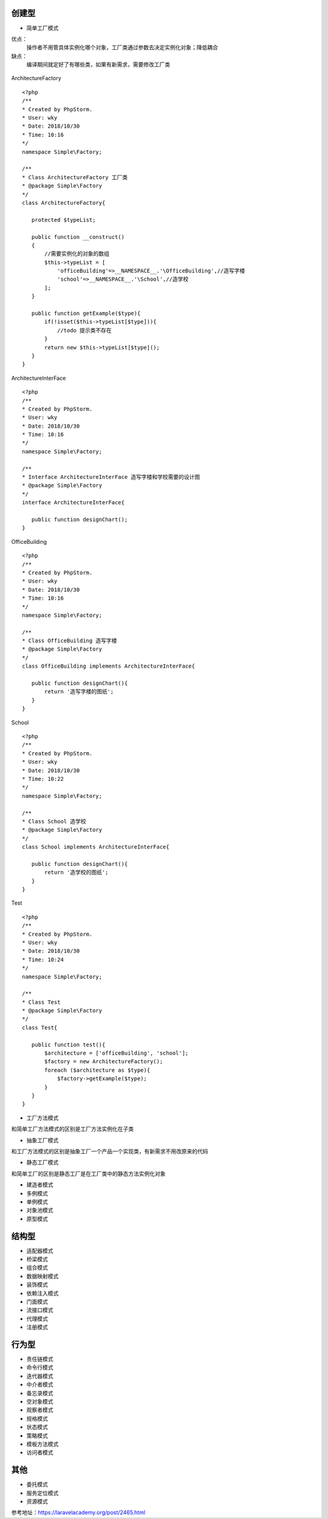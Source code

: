 .. title: 设计模式
.. slug: she-ji-mo-shi
.. date: 2018-10-30 09:13:45 UTC+08:00
.. tags: php,设计模式
.. category:设计模式
.. link: 
.. description: 
.. type: text

===================
创建型
===================
* 简单工厂模式

优点：
        操作者不用管具体实例化哪个对象，工厂类通过参数去决定实例化对象；降低耦合
缺点：
        编译期间就定好了有哪些类，如果有新需求，需要修改工厂类

.. figure:: https://img3.doubanio.com/view/note/l/public/p55239996.jpg


ArchitectureFactory

::

 <?php
 /**
 * Created by PhpStorm.
 * User: wky
 * Date: 2018/10/30
 * Time: 10:16
 */
 namespace Simple\Factory;

 /**
 * Class ArchitectureFactory 工厂类
 * @package Simple\Factory
 */
 class ArchitectureFactory{

    protected $typeList;

    public function __construct()
    {
        //需要实例化的对象的数组
        $this->typeList = [
            'officeBuilding'=>__NAMESPACE__.'\OfficeBuilding',//造写字楼
            'school'=>__NAMESPACE__.'\School',//造学校
        ];
    }

    public function getExample($type){
        if(!isset($this->typeList[$type])){
            //todo 提示类不存在
        }
        return new $this->typeList[$type]();
    }
 }

ArchitectureInterFace

::

 <?php
 /**
 * Created by PhpStorm.
 * User: wky
 * Date: 2018/10/30
 * Time: 10:16
 */
 namespace Simple\Factory;

 /**
 * Interface ArchitectureInterFace 造写字楼和学校需要的设计图
 * @package Simple\Factory
 */
 interface ArchitectureInterFace{

    public function designChart();
 }

OfficeBuilding

::

 <?php
 /**
 * Created by PhpStorm.
 * User: wky
 * Date: 2018/10/30
 * Time: 10:16
 */
 namespace Simple\Factory;

 /**
 * Class OfficeBuilding 造写字楼
 * @package Simple\Factory
 */
 class OfficeBuilding implements ArchitectureInterFace{

    public function designChart(){
        return '造写字楼的图纸';
    }
 }

School

::

 <?php
 /**
 * Created by PhpStorm.
 * User: wky
 * Date: 2018/10/30
 * Time: 10:22
 */
 namespace Simple\Factory;

 /**
 * Class School 造学校
 * @package Simple\Factory
 */
 class School implements ArchitectureInterFace{

    public function designChart(){
        return '造学校的图纸';
    }
 }

Test

::

 <?php
 /**
 * Created by PhpStorm.
 * User: wky
 * Date: 2018/10/30
 * Time: 10:24
 */
 namespace Simple\Factory;

 /**
 * Class Test
 * @package Simple\Factory
 */
 class Test{

    public function test(){
        $architecture = ['officeBuilding', 'school'];
        $factory = new ArchitectureFactory();
        foreach ($architecture as $type){
            $factory->getExample($type);
        }
    }
 }


* 工厂方法模式

和简单工厂方法模式的区别是工厂方法实例化在子类

* 抽象工厂模式

和工厂方法模式的区别是抽象工厂一个产品一个实现类，有新需求不用改原来的代码

* 静态工厂模式

和简单工厂的区别是静态工厂是在工厂类中的静态方法实例化对象

* 建造者模式
* 多例模式
* 单例模式
* 对象池模式
* 原型模式

===================
结构型
===================
* 适配器模式
* 桥梁模式
* 组合模式
* 数据映射模式
* 装饰模式
* 依赖注入模式
* 门面模式
* 流接口模式
* 代理模式
* 注册模式

===================
行为型
===================
* 责任链模式
* 命令行模式
* 迭代器模式
* 中介者模式
* 备忘录模式
* 空对象模式
* 观察者模式
* 规格模式
* 状态模式
* 策略模式
* 模板方法模式
* 访问者模式

===================
其他
===================
* 委托模式
* 服务定位模式
* 资源模式


参考地址：https://laravelacademy.org/post/2465.html
